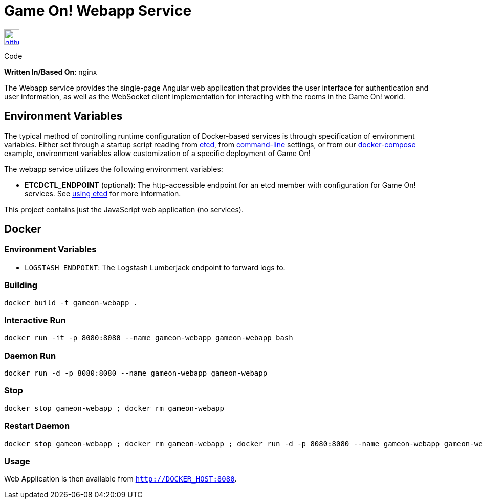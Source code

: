 = Game On! Webapp Service
:icons: font

[[img-github]]
image::github.png[alt="github", width="30", height="30", link="https://github.com/gameontext/gameon-webapp"]
Code

*Written In/Based On*: nginx

The Webapp service provides the single-page Angular web application that provides the user interface for authentication and user information, as well as the WebSocket client implementation for interacting with the rooms in the Game On! world. 

== Environment Variables

The typical method of controlling runtime configuration of Docker-based services is through specification of environment variables.  Either set through a startup script reading from https://coreos.com/etcd/docs/latest/[etcd], from https://docs.docker.com/engine/reference/run/#env-environment-variables[command-line] settings, or from our https://github.com/gameontext/gameon/blob/master/docker-compose.yml[docker-compose] example, environment variables allow customization of a specific deployment of Game On!

The webapp service utilizes the following environment variables:

* *ETCDCTL_ENDPOINT* (optional): The http-accessible endpoint for an etcd member with configuration for Game On! services. See link:./using_etcd.adoc[using etcd] for more information.

This project contains just the JavaScript web application (no services).

## Docker

### Environment Variables

* `LOGSTASH_ENDPOINT`: The Logstash Lumberjack endpoint to forward logs to. 

### Building

```
docker build -t gameon-webapp .
```

### Interactive Run

```
docker run -it -p 8080:8080 --name gameon-webapp gameon-webapp bash
```

### Daemon Run

```
docker run -d -p 8080:8080 --name gameon-webapp gameon-webapp
```

### Stop

```
docker stop gameon-webapp ; docker rm gameon-webapp
```

### Restart Daemon

```
docker stop gameon-webapp ; docker rm gameon-webapp ; docker run -d -p 8080:8080 --name gameon-webapp gameon-webapp
```

### Usage

Web Application is then available from `http://DOCKER_HOST:8080`.
